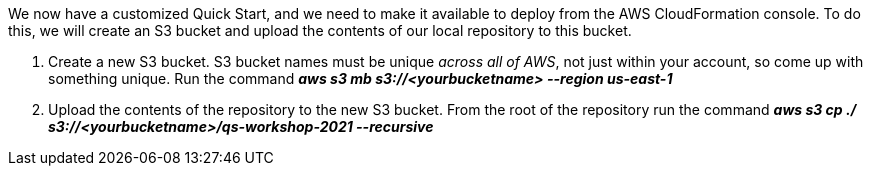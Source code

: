 We now have a customized Quick Start, and we need to make it available to deploy from the AWS CloudFormation console. To do this, we will create an S3 bucket and upload the contents of our local repository to this bucket.

1. Create a new S3 bucket. S3 bucket names must be unique _across all of AWS_, not just within your account, so come up with something unique. Run the command *_aws s3 mb s3://<yourbucketname> --region us-east-1_*
2. Upload the contents of the repository to the new S3 bucket. From the root of the repository run the command *_aws s3 cp ./ s3://<yourbucketname>/qs-workshop-2021 --recursive_*